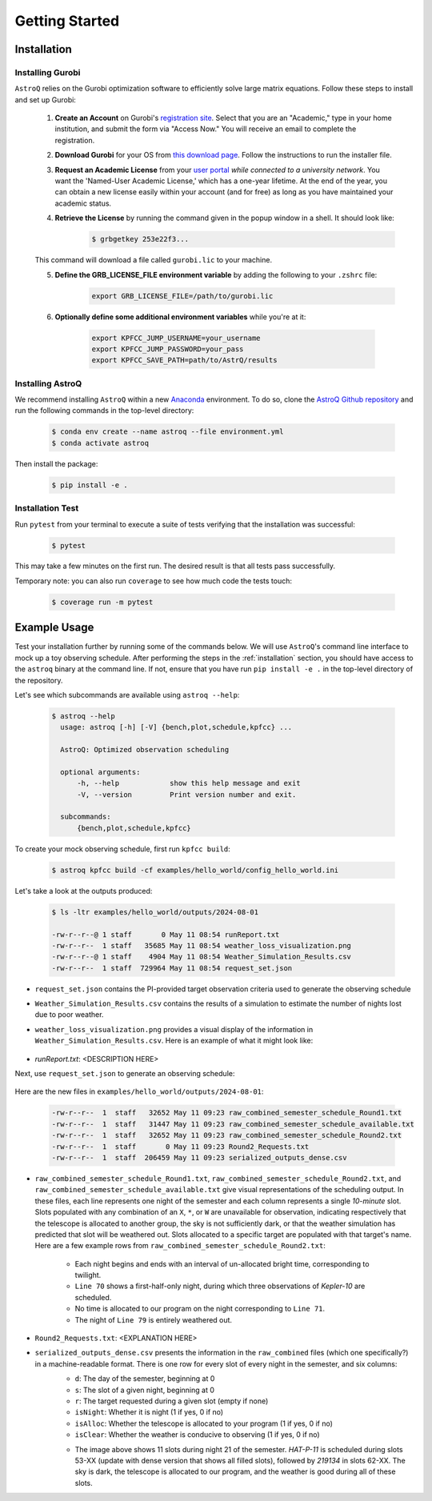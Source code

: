 .. _getting_started:

Getting Started
===============

.. _installation:

Installation
++++++++++++

    
Installing Gurobi
------------------

``AstroQ`` relies on the Gurobi optimization software to efficiently solve large matrix equations.
Follow these steps to install and set up Gurobi:

    1. **Create an Account** on Gurobi's `registration site <https://portal.gurobi.com/iam/register/>`_. Select that you are an "Academic," type in your home institution, and submit the form via "Access Now." You will receive an email to complete the registration.
    
    2. **Download Gurobi** for your OS from `this download page <https://www.gurobi.com/downloads/gurobi-software/>`_. Follow the instructions to run the installer file.
    
    3. **Request an Academic License** from your `user portal <https://portal.gurobi.com/iam/login/?target=https%3A%2F%2Fportal.gurobi.com%2Fiam%2Flicenses%2Frequest%2F>`_ *while connected to a university network*. You want the 'Named-User Academic License,' which has a one-year lifetime. At the end of the year, you can obtain a new license easily within your account (and for free) as long as you have maintained your academic status.
    
    4. **Retrieve the License** by running the command given in the popup window in a shell. It should look like:
        .. code-block:: bash

            $ grbgetkey 253e22f3...
        
    This command will download a file called ``gurobi.lic`` to your machine.
    
    5. **Define the GRB_LICENSE_FILE environment variable** by adding the following to your ``.zshrc`` file:
        .. code-block:: bash

            export GRB_LICENSE_FILE=/path/to/gurobi.lic
            
    6. **Optionally define some additional environment variables** while you're at it:
    
        .. code-block:: bash

            export KPFCC_JUMP_USERNAME=your_username
            export KPFCC_JUMP_PASSWORD=your_pass
            export KPFCC_SAVE_PATH=path/to/AstrQ/results


Installing AstroQ
------------------

We recommend installing ``AstroQ`` within a new 
`Anaconda <https://www.anaconda.com/download>`_ environment. 
To do so, clone the `AstroQ Github repository <https://github.com/jluby127/AstroQ>`_ 
and run the following commands in the top-level directory:

    .. code-block:: bash

        $ conda env create --name astroq --file environment.yml
        $ conda activate astroq

Then install the package:
        
    .. code-block:: bash

        $ pip install -e .
        
        
Installation Test
------------------
        
Run ``pytest`` from your terminal to execute a suite of tests verifying that the installation was successful:

    .. code-block:: bash

        $ pytest

This may take a few minutes on the first run. The desired result is that all tests pass successfully.
        
Temporary note: you can also run ``coverage`` to see how much code the tests touch:

    .. code-block:: bash

        $ coverage run -m pytest
        

Example Usage
+++++++++++++

Test your installation further by running some of the commands below. We will use ``AstroQ``'s command line interface to mock up a toy observing schedule. After performing the steps in the :ref:`installation` section, you should have access to the ``astroq`` binary at the command line. If not, ensure that you have run ``pip install -e .`` in the top-level directory of the repository.

Let's see which subcommands are available using ``astroq --help``:

    .. code-block:: bash

        $ astroq --help
          usage: astroq [-h] [-V] {bench,plot,schedule,kpfcc} ...

          AstroQ: Optimized observation scheduling

          optional arguments:
              -h, --help            show this help message and exit
              -V, --version         Print version number and exit.

          subcommands:
              {bench,plot,schedule,kpfcc}


To create your mock observing schedule, first run ``kpfcc build``:

    .. code-block:: bash
    
        $ astroq kpfcc build -cf examples/hello_world/config_hello_world.ini
        
Let's take a look at the outputs produced:

    .. code-block:: bash
    
        $ ls -ltr examples/hello_world/outputs/2024-08-01
        
        -rw-r--r--@ 1 staff       0 May 11 08:54 runReport.txt
        -rw-r--r--  1 staff   35685 May 11 08:54 weather_loss_visualization.png
        -rw-r--r--@ 1 staff    4904 May 11 08:54 Weather_Simulation_Results.csv
        -rw-r--r--  1 staff  729964 May 11 08:54 request_set.json
      
- ``request_set.json`` contains the PI-provided target observation criteria used to generate the observing schedule
- ``Weather_Simulation_Results.csv`` contains the results of a simulation to estimate the number of nights lost due to poor weather.
- ``weather_loss_visualization.png`` provides a visual display of the information in ``Weather_Simulation_Results.csv``. Here is an example of what it might look like:

    .. image:: plots/weather_loss_visualization.png
- `runReport.txt`: <DESCRIPTION HERE>
        
Next, use ``request_set.json`` to generate an observing schedule:

    .. code-block:: bash
        $ astroq schedule -cf examples/hello_world/config_hello_world.ini -rf examples/hello_world/outputs/2024-08-01/request_set.json
        

Here are the new files in ``examples/hello_world/outputs/2024-08-01``:

    .. code-block:: bash
        
        -rw-r--r--  1  staff   32652 May 11 09:23 raw_combined_semester_schedule_Round1.txt
        -rw-r--r--  1  staff   31447 May 11 09:23 raw_combined_semester_schedule_available.txt
        -rw-r--r--  1  staff   32652 May 11 09:23 raw_combined_semester_schedule_Round2.txt
        -rw-r--r--  1  staff       0 May 11 09:23 Round2_Requests.txt
        -rw-r--r--  1  staff  206459 May 11 09:23 serialized_outputs_dense.csv

- ``raw_combined_semester_schedule_Round1.txt``, ``raw_combined_semester_schedule_Round2.txt``, and ``raw_combined_semester_schedule_available.txt`` give visual representations of the scheduling output. In these files, each line represents one night of the semester and each column represents a single *10-minute* slot. Slots populated with any combination of an ``X``, ``*``, or ``W`` are unavailable for observation, indicating respectively that the telescope is allocated to another group, the sky is not sufficiently dark, or that the weather simulation has predicted that slot will be weathered out. Slots allocated to a specific target are populated with that target's name. Here are a few example rows from ``raw_combined_semester_schedule_Round2.txt``:

    .. image:: plots/schedule_Round2_screenshot.png

    - Each night begins and ends with an interval of un-allocated bright time, corresponding to twilight.
    - ``Line 70`` shows a first-half-only night, during which three observations of `Kepler-10` are scheduled.
    - No time is allocated to our program on the night corresponding to ``Line 71``.
    - The night of ``Line 79`` is entirely weathered out.
    
- ``Round2_Requests.txt``: <EXPLANATION HERE>
- ``serialized_outputs_dense.csv`` presents the information in the ``raw_combined`` files (which one specifically?) in a machine-readable format. There is one row for every slot of every night in the semester, and six columns:
    - ``d``: The day of the semester, beginning at 0
    - ``s``: The slot of a given night, beginning at 0
    - ``r``: The target requested during a given slot (empty if none)
    - ``isNight``: Whether it is night (1 if yes, 0 if no)
    - ``isAlloc``: Whether the telescope is allocated to your program (1 if yes, 0 if no)
    - ``isClear``: Whether the weather is conducive to observing (1 if yes, 0 if no)
    
    .. image:: plots/outputs_dense_screenshot.png
    
    - The image above shows 11 slots during night 21 of the semester. `HAT-P-11` is scheduled during slots 53-XX (update with dense version that shows all filled slots), followed by `219134` in slots 62-XX. The sky is dark, the telescope is allocated to our program, and the weather is good during all of these slots.      
        
        
        
